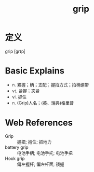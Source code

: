 #+title: grip
#+roam_tags:英语单词

* 定义
  
grip [ɡrɪp]

* Basic Explains
- n. 紧握；柄；支配；握拍方式；拍柄绷带
- vt. 紧握；夹紧
- vi. 抓住
- n. (Grip)人名；(英、瑞典)格里普

* Web References
- Grip :: 握把; 抱住; 抓地力
- battery grip :: 电池手柄; 电池手托; 电池手把
- Hook grip :: 偏左握杆; 偏左杆面; 锁握
